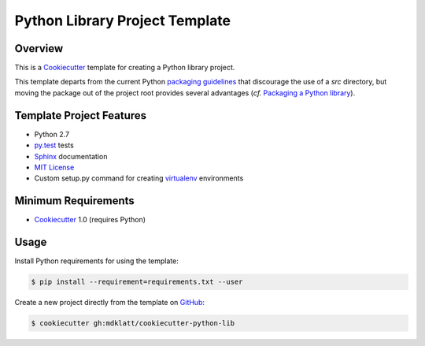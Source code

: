 Python Library Project Template
===============================

Overview |travis.png|
---------------------

This is a `Cookiecutter`_ template for creating a Python library project.

This template departs from the current Python `packaging guidelines`_ that
discourage the use of a *src* directory, but moving the package out of the
project root provides several advantages (*cf.* `Packaging a Python library`_).


..  |travis.png| image:: https://travis-ci.org/mdklatt/cookiecutter-python-lib.png?branch=master
    :alt: Travis CI build status
    :target: `travis`_

..  _travis: https://travis-ci.org/mdklatt/cookiecutter-python-lib
..  _Cookiecutter: http://cookiecutter.readthedocs.org
..  _packaging guidelines: https://packaging.python.org/en/latest/distributing.html#configuring-your-project
..  _Packaging a Python library: http://blog.ionelmc.ro/2014/05/25/python-packaging/



Template Project Features
-------------------------

* Python 2.7
* `py.test`_ tests
* `Sphinx`_ documentation
* `MIT License`_
* Custom setup.py command for creating `virtualenv`_ environments


..  _py.test: http://pytest.org
..  _Sphinx: http://sphinx-doc.org
..  _MIT License: http://choosealicense.com/licenses/mit
..  _virtualenv: https://virtualenv.pypa.io


Minimum Requirements
--------------------

* `Cookiecutter`_ 1.0 (requires Python)


Usage
-----

Install Python requirements for using the template:

..  code-block::

    $ pip install --requirement=requirements.txt --user 


Create a new project directly from the template on `GitHub`_:

..  code-block::
   
    $ cookiecutter gh:mdklatt/cookiecutter-python-lib


..  _GitHub: https://github.com/mdklatt/cookiecutter-python-lib
